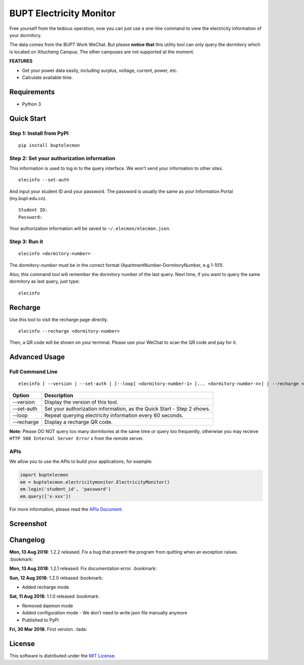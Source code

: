 BUPT Electricity Monitor 
==========================
|PyPI| |Codecov| |TravisCI| |AppVeyorCI| |LGTMAlerts| |LGTMQuality| |License|

Free yourself from the tedious operation, now you can just use a one-line command to view the electricity information of your dormitory.

The data comes from the BUPT Work WeChat. But please **notice that** this utility tool can only query the dormitory which is located on Xitucheng Campus. The other campuses are not supported at the moment.

**FEATURES**

* Get your power data easily, including surplus, voltage, current, power, etc.
* Calculate available time.

.. |PyPI| image:: https://badge.fury.io/py/buptelecmon.svg
    :target: https://pypi.org/project/buptelecmon

.. |TravisCI| image:: https://www.travis-ci.org/jerrymakesjelly/electricity-monitor.svg
    :target: https://www.travis-ci.org/jerrymakesjelly/electricity-monitor

.. |AppVeyorCI| image:: https://ci.appveyor.com/api/projects/status/lqxj0s3fo21payke?svg=true
    :target: https://ci.appveyor.com/project/jerrymakesjelly/electricity-monitor

.. |Codecov| image:: https://codecov.io/gh/jerrymakesjelly/electricity-monitor/branch/master/graph/badge.svg
  :target: https://codecov.io/gh/jerrymakesjelly/electricity-monitor

.. |LGTMAlerts| image:: https://img.shields.io/lgtm/alerts/g/jerrymakesjelly/electricity-monitor.svg?logo=lgtm&logoWidth=18
  :target: https://lgtm.com/projects/g/jerrymakesjelly/electricity-monitor/alerts/

.. |LGTMQuality| image:: https://img.shields.io/lgtm/grade/python/g/jerrymakesjelly/electricity-monitor.svg?logo=lgtm&logoWidth=18
  :target: https://lgtm.com/projects/g/jerrymakesjelly/electricity-monitor/context:python

.. |License| image:: https://img.shields.io/github/license/jerrymakesjelly/electricity-monitor.svg
  :target: https://github.com/jerrymakesjelly/electricity-monitor/blob/master/LICENSE

Requirements
-------------
* Python 3

Quick Start
------------
Step 1: Install from PyPI
++++++++++++++++++++++++++
::

  pip install buptelecmon

Step 2: Set your authorization information
+++++++++++++++++++++++++++++++++++++++++++
This information is used to log in to the query interface. We won't send your information to other sites.
::

  elecinfo --set-auth

And input your student ID and your password. The password is usually the same as your Information Portal (my.bupt.edu.cn).
::

  Student ID:
  Password:

Your authorization information will be saved to ``~/.elecmon/elecmon.json``.

Step 3: Run it
++++++++++++++++
::

  elecinfo <dormitory-number>

The *dormitory-number* must be in the correct format (ApartmentNumber-DormitoryNumber, e.g 1-101).

Also, this command tool will remember the dormitory number of the last query. Next time, if you want to query the same dormitory as last query, just type::

  elecinfo

Recharge
---------
Use this tool to visit the recharge page directly.
::

    elecinfo --recharge <dormitory-number>

Then, a QR code will be shown on your terminal. Please use your WeChat to scan the QR code and pay for it.

Advanced Usage
---------------
Full Command Line
++++++++++++++++++
::

  elecinfo [ --version | --set-auth | [--loop] <dormitory-number-1> [... <dormitory-number-n>] | --recharge <dormitory-number>]

==============  ======================================================================
 Option         Description
==============  ======================================================================
--version       Display the version of this tool.
--set-auth      Set your authorization information, as the Quick Start - Step 2 shows.
--loop          Repeat querying electricity information every 60 seconds.
--recharge      Display a recharge QR code.
==============  ======================================================================

**Note:** Please DO NOT query too many dormitories at the same time or query too frequently, otherwise you may receive ``HTTP 500 Internal Server Error`` s from the remote server.

APIs
+++++
We allow you to use the APIs to build your applications, for example:

.. code:: python

  import buptelecmon
  em = buptelecmon.electricitymonitor.ElectricityMonitor()
  em.login('student_id', 'password')
  em.query(['x-xxx'])

For more information, please read the `APIs Document`_.

.. _APIs Document: https://github.com/jerrymakesjelly/electricity-monitor/blob/master/docs/apis.md

Screenshot
------------
.. image:: https://user-images.githubusercontent.com/6760674/43949495-4454d694-9cc0-11e8-88c2-cfd98e2291a6.gif

Changelog
----------
**Mon, 13 Aug 2018**: 1.2.2 released. Fix a bug that prevent the program from quitting when an exception raises. :bookmark:

**Mon, 13 Aug 2018**: 1.2.1 released. Fix documentation error. :bookmark:

**Sun, 12 Aug 2018**: 1.2.0 released :bookmark:

* Added recharge mode

**Sat, 11 Aug 2018**: 1.1.0 released :bookmark:

* Removed daemon mode 
* Added configuration mode - We don't need to write json file manually anymore 
* Published to PyPI 

**Fri, 30 Mar 2018**: First version. :tada:

License
--------
This software is distributed under the `MIT License`_.

.. _MIT License: https://github.com/jerrymakesjelly/electricity-monitor/blob/master/LICENSE